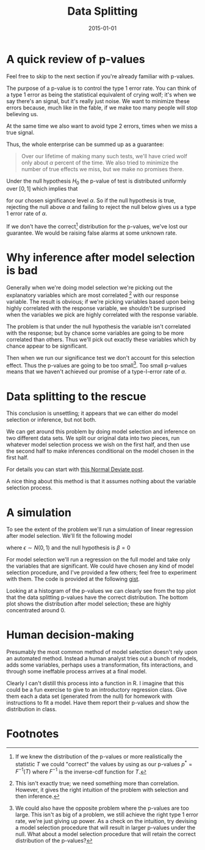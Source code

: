 #+OPTIONS: toc:nil num:nil todo:nil
#+LAYOUT: post
#+DATE: 2015-01-01
#+TITLE: Data Splitting
#+DESCRIPTION:
#+CATEGORIES:

* A quick review of p-values
  Feel free to skip to the next section if you're already familiar
  with p-values.
  
  The purpose of a p-value is to control the type 1 error rate. You
  can think of a type 1 error as being the statistical equivalent of
  crying wolf; it's when we say there's an signal, but it's really
  just noise. We want to minimize these errors because, much like in
  the fable, if we make too many people will stop believing us.

  At the same time we also want to avoid type 2 errors, times when we
  miss a true signal. 

  Thus, the whole enterprise can be summed up as a guarantee:

  #+BEGIN_QUOTE
  Over our lifetime of making many such tests, we'll have cried wolf
  only about $\alpha$ percent of the time. We also tried to minimize the
  number of true effects we miss, but we make no promises there.
  #+END_QUOTE

  Under the null hypothesis $H_{0}$ the p-value of test is distributed
  uniformly over $[0,1]$ which implies that

  \begin{equation*}
  \Pr(p < \alpha \mid H_{0}) = \alpha
  \end{equation*}
  
  for our chosen significance level $\alpha$. So if the null hypothesis is
  true, rejecting the null above $\alpha$ and failing to reject the null
  below gives us a type 1 error rate of $\alpha$.
  
  If we don't have the correct[fn:correct] distribution for the
  p-values, we've lost our guarantee. We would be raising false alarms
  at some unknown rate.
  
* Why inference after model selection is bad
  Generally when we're doing model selection we're picking out the
  explanatory variables which are most correlated [fn:correlated] with
  our response variable. The result is obvious; if we're picking
  variables based upon being highly correlated with the response
  variable, we shouldn't be surprised when the variables we pick are
  highly correlated with the response variable.

  The problem is that under the null hypothesis the variable isn't
  correlated with the response; but by chance some variables are going
  to be more correlated than others. Thus we'll pick out exactly these
  variables which by chance appear to be significant.

  Then when we run our significance test we don't account for this
  selection effect. Thus the p-values are going to be too
  small[fn:small]. Too small p-values means that we haven't achieved
  our promise of a type-I-error rate of $\alpha$.

* Data splitting to the rescue
  This conclusion is unsettling; it appears that we can either do
  model selection or inference, but not both.
  
  We can get around this problem by doing model selection and
  inference on two different data sets. We split our original data
  into two pieces, run whatever model selection process we wish on the
  first half, and then use the second half to make inferences
  conditional on the model chosen in the first half.

  For details you can start with [[http://normaldeviate.wordpress.com/2013/10/03/assumption-free-high-dimensional-inference/][this Normal Deviate post]].
  
  A nice thing about this method is that it assumes nothing about the
  variable selection process.

* A simulation
  To see the extent of the problem we'll run a simulation of linear
  regression after model selection. We'll fit the following model
  
  \begin{equation*}
  Y = \beta X + \epsilon
  \end{equation*}

  where $\epsilon \sim N(0,1)$ and the null hypothesis is $\beta = 0$

  For model selection we'll run a regression on the full model and
  take only the variables that are significant. We could have chosen
  any kind of model selection procedure, and I've provided a few
  others; feel free to experiment with them. The code is provided at
  the following [[https://gist.github.com/minimallysufficient/498ba36bc59fb74c6041][gist]].

  #+BEGIN_SRC R :results output graphics :exports results :file img/data-splitting.png
    require(ggplot2)
    require(gridExtra)
    # require(leaps) # only if you want stepwise

    ### Testing procedures
    noSplit <- function(x, y, modelSelect) {
        ## Do model selection and hypothesis testing on the same data set
        nVar <- ncol(x)
        pvalues <- rep(NA, nVar)
        
        keep <- modelSelect(x, y)
        
        if (sum(keep) != 0) { # In case nothing is left after selection
            model <- lm(y ~ x[,keep] - 1)
            pvalues[keep] <- summary(model)[[4]][,4]
        }
        
        return(pvalues)
    }

    dataSplit <- function(x, y, modelSelect) {
        ## Do data-splitting to get correct p-values
        nObs <- nrow(x)
        nVar <- ncol(x)
        
        pvalues <- rep(NA, nVar)
        
        ## Randomly split the data in half
        idx <- sample(1:nObs, nObs/2)
        
        xTrain <- x[idx,]
        yTrain <- y[idx]

        ## Quirky, but I love R's negative indexing
        xTest <- x[-idx,]
        yTest <- y[-idx]
        
        ## Pick the variables we want to include using the training data
        keep = modelSelect(xTrain, yTrain)
              
        if (sum(keep) != 0) { # In case nothing is left after selection
            model <- lm(yTest ~ xTest[,keep] - 1)
            pvalues[keep] <- summary(model)[[4]][,4]
        }
        
        return(pvalues)
    }

    ### Model selection procedures

    pvalueSelect <- function(x, y, alpha) {
        ## Run a regression and keep only significant p-values
        model <- lm(y ~ x - 1)
        keep <- summary(model)[[4]][,4] <= alpha
        return(keep)
    }

    corSelect <- function(x, y, cutoff) {
        ## Take anything that is correlated with the response
        keep <- abs(cor(x, y)) > cutoff
        return(keep)
    }

    forwardSelect <- function(x, y) {
        ## Run forward regression

        z <- regsubsets(x, y, method = "forward", intercept = FALSE)
        
        nModels <- nrow(summary(z)$which)
        keep <- summary(z)$which[nModels,]
        
        return(keep)
    }

    ### Run the simulation proper

    set.seed(1) # For reproducibility

    nObs <- 1000
    nVar <- 100

    alpha <- 0.05

    nIters <- 100

    nosplitValues <- matrix(NA, nIters, nVar)

    splitValues <- matrix(NA, nIters, nVar)

    modelSelect <- function(x,y) pvalueSelect(x, y, alpha)

    ## Try out some other model selection techniques
    ## modelSelect <- function(x,y) corSelect(x, y, 0.2)
    ## modelSelect <- forwardSelect

    for(i in 1:nIters) {
        x <- matrix(rnorm(nObs * nVar), nObs, nVar)
        y <- rnorm(nObs) ## Null, all coefficients == 0

        splitValues[i,] <- dataSplit(x, y, modelSelect)
        nosplitValues[i,] <- noSplit(x, y, modelSelect)
    }

    ### Make a graph summarizing results

    ## c(Values) changes the matrix into a vector which ggplot needs
    top <- ggplot(NULL, aes(x = c(splitValues))) +
        geom_histogram(breaks = seq(0, 1, 0.05)) +
        xlab("pvalue") + ylab("Frequency") +
        ggtitle("P-Values after Selection: Data Splitting") +
        theme_bw()

    bottom <- ggplot(NULL, aes(x = c(nosplitValues))) +
        geom_histogram(breaks = seq(0, 1, 0.05)) +
        xlab("pvalue") + ylab("Frequency") +
        ggtitle("P-Values after Selection: No Splitting") +
        theme_bw()

    grid.arrange(top, bottom)
    #+END_SRC

  #+RESULTS:
  [[file:img/data-splitting.png]]


  
  Looking at a histogram of the p-values we can clearly see from the
  top plot that the data splitting p-values have the correct
  distribution. The bottom plot shows the distribution after model
  selection; these are highly concentrated around 0.
  
* Human decision-making
  Presumably the most common method of model selection doesn't rely
  upon an automated method. Instead a human analyst tries out a bunch
  of models, adds some variables, perhaps uses a transformation, fits
  interactions, and through some ineffable process arrives at a final
  model.

  Clearly I can't distill this process into a function in R. I imagine
  that this could be a fun exercise to give to an introductory
  regression class. Give them each a data set (generated from the
  null) for homework with instructions to fit a model. Have them
  report their p-values and show the distribution in class.
    
* Footnotes
[fn:correct] If we knew the distribution of the p-values or more
realistically the statistic $T$ we could "correct" the values by using
as our p-values $p^{*} = F^{-1}(T)$ where $F^{-1}$ is the inverse-cdf function
for $T$.

[fn:small] We could also have the opposite problem where the p-values
are too large. This isn't as big of a problem, we still achieve the
right type 1 error rate, we're just giving up power. As a check on the
intuition, try devising a model selection procedure that will result
in larger p-values under the null. What about a model selection
procedure that will retain the correct distribution of the p-values?

[fn:correlated] This isn't exactly true; we need something more than
correlation. However, it gives the right intuition of the problem with
selection and then inference.
